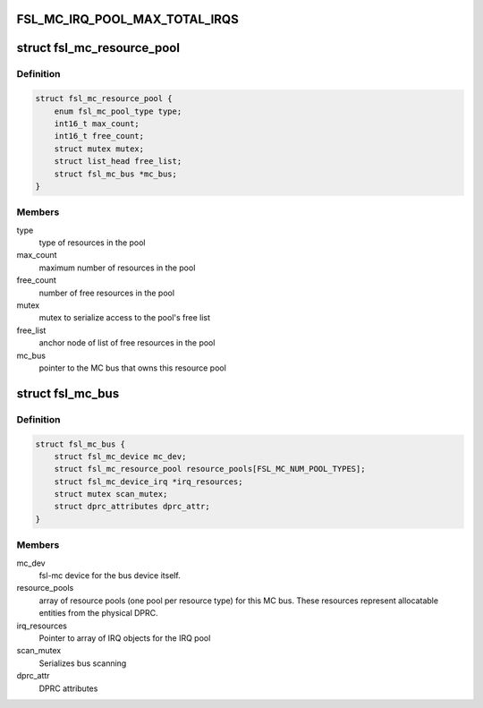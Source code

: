.. -*- coding: utf-8; mode: rst -*-
.. src-file: drivers/staging/fsl-mc/include/mc-bus.h

.. _`fsl_mc_irq_pool_max_total_irqs`:

FSL_MC_IRQ_POOL_MAX_TOTAL_IRQS
==============================

.. c:function::  FSL_MC_IRQ_POOL_MAX_TOTAL_IRQS()

    allocated for an MC bus' IRQ pool

.. _`fsl_mc_resource_pool`:

struct fsl_mc_resource_pool
===========================

.. c:type:: struct fsl_mc_resource_pool

    Pool of MC resources of a given type

.. _`fsl_mc_resource_pool.definition`:

Definition
----------

.. code-block:: c

    struct fsl_mc_resource_pool {
        enum fsl_mc_pool_type type;
        int16_t max_count;
        int16_t free_count;
        struct mutex mutex;
        struct list_head free_list;
        struct fsl_mc_bus *mc_bus;
    }

.. _`fsl_mc_resource_pool.members`:

Members
-------

type
    type of resources in the pool

max_count
    maximum number of resources in the pool

free_count
    number of free resources in the pool

mutex
    mutex to serialize access to the pool's free list

free_list
    anchor node of list of free resources in the pool

mc_bus
    pointer to the MC bus that owns this resource pool

.. _`fsl_mc_bus`:

struct fsl_mc_bus
=================

.. c:type:: struct fsl_mc_bus

    logical bus that corresponds to a physical DPRC

.. _`fsl_mc_bus.definition`:

Definition
----------

.. code-block:: c

    struct fsl_mc_bus {
        struct fsl_mc_device mc_dev;
        struct fsl_mc_resource_pool resource_pools[FSL_MC_NUM_POOL_TYPES];
        struct fsl_mc_device_irq *irq_resources;
        struct mutex scan_mutex;
        struct dprc_attributes dprc_attr;
    }

.. _`fsl_mc_bus.members`:

Members
-------

mc_dev
    fsl-mc device for the bus device itself.

resource_pools
    array of resource pools (one pool per resource type)
    for this MC bus. These resources represent allocatable entities
    from the physical DPRC.

irq_resources
    Pointer to array of IRQ objects for the IRQ pool

scan_mutex
    Serializes bus scanning

dprc_attr
    DPRC attributes

.. This file was automatic generated / don't edit.

